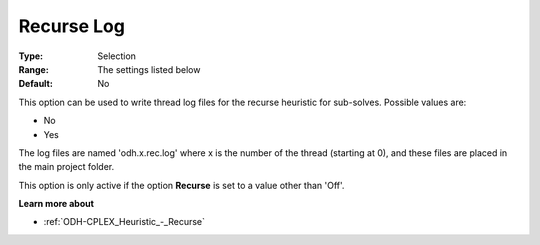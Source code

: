 .. _ODH-CPLEX_Logging_-_Recurse_Log:


Recurse Log
===========



:Type:	Selection	
:Range:	The settings listed below	
:Default:	No	



This option can be used to write thread log files for the recurse heuristic for sub-solves. Possible values are:



*	No
*	Yes




The log files are named 'odh.x.rec.log' where x is the number of the thread (starting at 0), and these files are placed in the main project folder.





This option is only active if the option **Recurse**  is set to a value other than 'Off'.





**Learn more about** 

*	:ref:`ODH-CPLEX_Heuristic_-_Recurse`  
